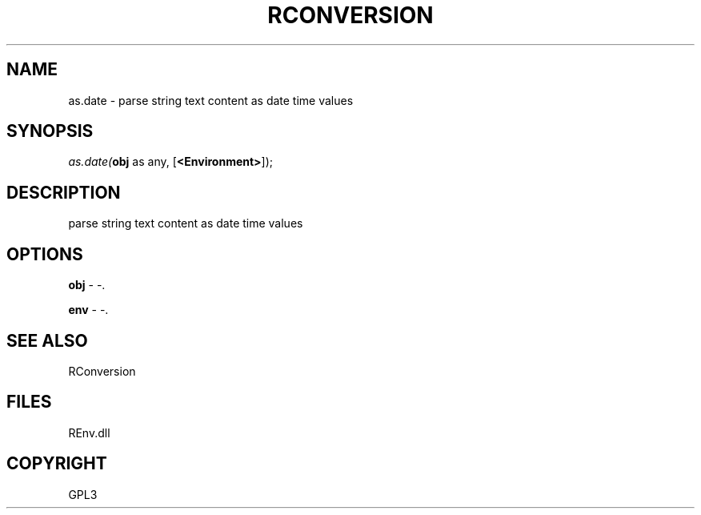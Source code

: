.\" man page create by R# package system.
.TH RCONVERSION 1 2002-May "as.date" "as.date"
.SH NAME
as.date \- parse string text content as date time values
.SH SYNOPSIS
\fIas.date(\fBobj\fR as any, 
[\fB<Environment>\fR]);\fR
.SH DESCRIPTION
.PP
parse string text content as date time values
.PP
.SH OPTIONS
.PP
\fBobj\fB \fR\- -. 
.PP
.PP
\fBenv\fB \fR\- -. 
.PP
.SH SEE ALSO
RConversion
.SH FILES
.PP
REnv.dll
.PP
.SH COPYRIGHT
GPL3
